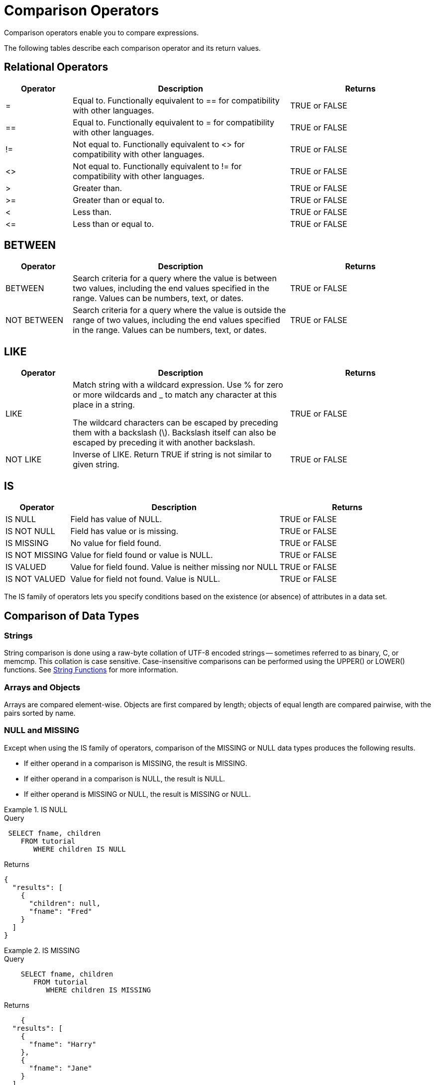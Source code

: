 = Comparison Operators
:description: Comparison operators enable you to compare expressions.
:page-topic-type: reference

{description}

The following tables describe each comparison operator and its return values.

== Relational Operators

[cols="100,326,213"]
|===
| Operator | Description | Returns

| =
| Equal to.
Functionally equivalent to == for compatibility with other languages.
| TRUE or FALSE

| ==
| Equal to.
Functionally equivalent to = for compatibility with other languages.
| TRUE or FALSE

| !=
| Not equal to.
Functionally equivalent to <> for compatibility with other languages.
| TRUE or FALSE

| <>
| Not equal to.
Functionally equivalent to != for compatibility with other languages.
| TRUE or FALSE

| >
| Greater than.
| TRUE or FALSE

| >=
| Greater than or equal to.
| TRUE or FALSE

| <
| Less than.
| TRUE or FALSE

| \<=
| Less than or equal to.
| TRUE or FALSE
|===

== BETWEEN

[cols="100,326,213"]
|===
| Operator | Description | Returns

| BETWEEN
| Search criteria for a query where the value is between two values, including the end values specified in the range.
Values can be numbers, text, or dates.
| TRUE or FALSE

| NOT BETWEEN
| Search criteria for a query where the value is outside the range of two values, including the end values specified in the range.
Values can be numbers, text, or dates.
| TRUE or FALSE
|===

== LIKE

[cols="100,326,213"]
|===
| Operator | Description | Returns

| LIKE
| Match string with a wildcard expression.
Use % for zero or more wildcards and _ to match any character at this place in a string.

The wildcard characters can be escaped by preceding them with a backslash (\).
Backslash itself can also be escaped by preceding it with another backslash.
| TRUE or FALSE

| NOT LIKE
| Inverse of LIKE.
Return TRUE if string is not similar to given string.
| TRUE or FALSE
|===

== IS

[cols="100,326,213"]
|===
| Operator | Description | Returns

| IS NULL
| Field has value of NULL.
| TRUE or FALSE

| IS NOT NULL
| Field has value or is missing.
| TRUE or FALSE

| IS MISSING
| No value for field found.
| TRUE or FALSE

| IS NOT MISSING
| Value for field found or value is NULL.
| TRUE or FALSE

| IS VALUED
| Value for field found.
Value is neither missing nor NULL
| TRUE or FALSE

| IS NOT VALUED
| Value for field not found.
Value is NULL.
| TRUE or FALSE
|===

The IS family of operators lets you specify conditions based on the existence (or absence) of attributes in a data set.

== Comparison of Data Types

=== Strings

String comparison is done using a raw-byte collation of UTF-8 encoded strings -- sometimes referred to as binary, C, or memcmp.
This collation is case sensitive.
Case-insensitive comparisons can be performed using the UPPER() or LOWER() functions.
See xref:n1ql-language-reference/stringfun.adoc[String Functions] for more information.

=== Arrays and Objects

Arrays are compared element-wise.
Objects are first compared by length; objects of equal length are compared pairwise, with the pairs sorted by name.

=== NULL and MISSING

Except when using the IS family of operators, comparison of the MISSING or NULL data types produces the following results.

* If either operand in a comparison is MISSING, the result is MISSING.
* If either operand in a comparison is NULL, the result is NULL.
* If either operand is MISSING or NULL, the result is MISSING or NULL.

.IS NULL
====
.Query
[source,n1ql]
----
 SELECT fname, children
    FROM tutorial
       WHERE children IS NULL
----

.Returns
[source,json]
----
{
  "results": [
    {
      "children": null,
      "fname": "Fred"
    }
  ]
}
----
====

.IS MISSING
====
.Query
[source,n1ql]
----
    SELECT fname, children
       FROM tutorial
          WHERE children IS MISSING
----

.Returns
[source,json]
----
    {
  "results": [
    {
      "fname": "Harry"
    },
    {
      "fname": "Jane"
    }
  ]
}
----
====
